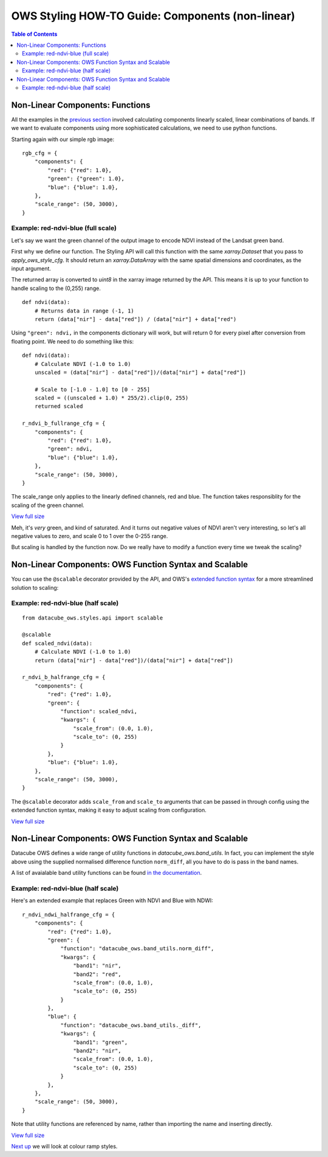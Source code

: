 =================================================
OWS Styling HOW-TO Guide: Components (non-linear)
=================================================

.. contents:: Table of Contents


Non-Linear Components: Functions
--------------------------------

All the examples in the
`previous section <https://datacube-ows.readthedocs.io/en/latest/style_howto_components.html>`_
involved calculating components linearly scaled, linear combinations of bands.
If we want to evaluate components using more sophisticated calculations, we need to use
python functions.

Starting again with our simple rgb image:

::

    rgb_cfg = {
        "components": {
            "red": {"red": 1.0},
            "green": {"green": 1.0},
            "blue": {"blue": 1.0},
        },
        "scale_range": (50, 3000),
    }

Example: red-ndvi-blue (full scale)
+++++++++++++++++++++++++++++++++++

Let's say we want the green channel of the output image to encode NDVI instead
of the Landsat green band.

First why we define our function.   The Styling API will call this function with
the same `xarray.Dataset` that you pass to `apply_ows_style_cfg`.  It should
return an `xarray.DataArray` with the same spatial dimensions and coordinates,
as the input argument.

The returned array is converted to `uint8` in the xarray image returned by
the API.  This means it is up to your function to handle scaling to the (0,255) range.

::

    def ndvi(data):
        # Returns data in range (-1, 1)
        return (data["nir"] - data["red"]) / (data["nir"] + data["red")


Using ``"green": ndvi,`` in the components dictionary will work, but will
return 0 for every pixel after conversion from floating point. We need to do something
like this:

::

    def ndvi(data):
        # Calculate NDVI (-1.0 to 1.0)
        unscaled = (data["nir"] - data["red"])/(data["nir"] + data["red"])

        # Scale to [-1.0 - 1.0] to [0 - 255]
        scaled = ((unscaled + 1.0) * 255/2).clip(0, 255)
        returned scaled

    r_ndvi_b_fullrange_cfg = {
        "components": {
            "red": {"red": 1.0},
            "green": ndvi,
            "blue": {"blue": 1.0},
        },
        "scale_range": (50, 3000),
    }

The scale_range only applies to the linearly defined channels, red and blue.  The function
takes responsiblity for the scaling of the green channel.

.. image:: https://user-images.githubusercontent.com/4548530/112403696-00d26800-8d63-11eb-9d16-405b7b972e08.png
    :width: 600

`View full size
<https://user-images.githubusercontent.com/4548530/112403696-00d26800-8d63-11eb-9d16-405b7b972e08.png>`_

Meh, it's *very* green, and kind of saturated.  And it turns out negative values of NDVI
aren't very interesting, so let's all negative values to zero, and scale 0 to 1 over the
0-255 range.

But scaling is handled by the function now.  Do we really have to modify a function every
time we tweak the scaling?

Non-Linear Components: OWS Function Syntax and Scalable
-------------------------------------------------------

You can use the ``@scalable`` decorator provided by the API, and OWS's
`extended function syntax <https://datacube-ows.readthedocs.io/en/latest/cfg_functions.html>`_
for a more streamlined solution to scaling:

Example: red-ndvi-blue (half scale)
+++++++++++++++++++++++++++++++++++


::

    from datacube_ows.styles.api import scalable

    @scalable
    def scaled_ndvi(data):
        # Calculate NDVI (-1.0 to 1.0)
        return (data["nir"] - data["red"])/(data["nir"] + data["red"])

    r_ndvi_b_halfrange_cfg = {
        "components": {
            "red": {"red": 1.0},
            "green": {
                "function": scaled_ndvi,
                "kwargs": {
                    "scale_from": (0.0, 1.0),
                    "scale_to": (0, 255)
                }
            },
            "blue": {"blue": 1.0},
        },
        "scale_range": (50, 3000),
    }

The ``@scalable`` decorator adds ``scale_from`` and ``scale_to`` arguments that can be
passed in through config using the extended function syntax, making it easy to adjust
scaling from configuration.

.. image:: https://user-images.githubusercontent.com/4548530/112408715-67a84f00-8d6c-11eb-82de-8c19b086cde2.png
    :width: 600

`View full size
<https://user-images.githubusercontent.com/4548530/112408715-67a84f00-8d6c-11eb-82de-8c19b086cde2.png>`_

Non-Linear Components: OWS Function Syntax and Scalable
-------------------------------------------------------

Datacube OWS defines a wide range of utility functions in `datacube_ows.band_utils`.  In fact, you
can implement the style above using the supplied normalised difference function ``norm_diff``, all you
have to do is pass in the band names.

A list of avaialable band utility functions can be found
`in the documentation <https://datacube-ows.readthedocs.io/en/latest/cfg_functions.html#band-utils-functions>`_.

Example: red-ndvi-blue (half scale)
+++++++++++++++++++++++++++++++++++

Here's an extended example that replaces Green with NDVI and Blue with NDWI:


::

    r_ndvi_ndwi_halfrange_cfg = {
        "components": {
            "red": {"red": 1.0},
            "green": {
                "function": "datacube_ows.band_utils.norm_diff",
                "kwargs": {
                    "band1": "nir",
                    "band2": "red",
                    "scale_from": (0.0, 1.0),
                    "scale_to": (0, 255)
                }
            },
            "blue": {
                "function": "datacube_ows.band_utils._diff",
                "kwargs": {
                    "band1": "green",
                    "band2": "nir",
                    "scale_from": (0.0, 1.0),
                    "scale_to": (0, 255)
                }
            },
        },
        "scale_range": (50, 3000),
    }

Note that utility functions are referenced by name, rather than importing the name and inserting directly.

.. image:: https://user-images.githubusercontent.com/4548530/112410722-c6bb9300-8d6f-11eb-944f-ce283e922075.png
    :width: 600

`View full size
<https://user-images.githubusercontent.com/4548530/112410722-c6bb9300-8d6f-11eb-944f-ce283e922075.png>`_

`Next up
<https://datacube-ows.readthedocs.io/en/latest/style_howto_colour_ramp.html>`_
we will look at colour ramp styles.
